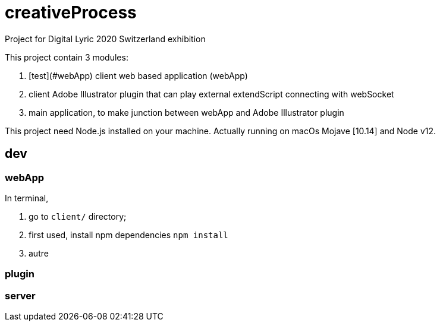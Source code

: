 = creativeProcess

Project for Digital Lyric 2020 Switzerland exhibition

This project contain 3 modules:

. [test](#webApp) client web based application (webApp)

. client Adobe Illustrator plugin that can play external extendScript connecting with webSocket

. main application, to make junction between webApp and Adobe Illustrator plugin

This project need Node.js installed on your machine.
Actually running on macOs Mojave [10.14] and Node v12.

== dev

=== webApp

In terminal,

. go to `client/` directory;

. first used, install npm dependencies
`npm install`

. autre


=== plugin

=== server
